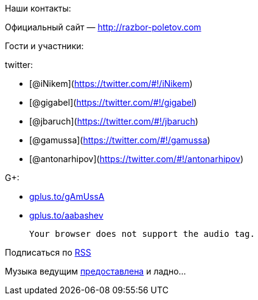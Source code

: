 Наши контакты:

Официальный сайт — http://razbor-poletov.com

Гости и участники:

twitter:

* [@iNikem](https://twitter.com/#!/iNikem)
* [@gigabel](https://twitter.com/#!/gigabel)
* [@jbaruch](https://twitter.com/#!/jbaruch)
* [@gamussa](https://twitter.com/#!/gamussa)
* [@antonarhipov](https://twitter.com/#!/antonarhipov)

G+:

* http://gplus.to/gAmUssA[gplus.to/gAmUssA]
* http://gplus.to/aabashev[gplus.to/aabashev]

 Your browser does not support the audio tag.

Подписаться по http://feeds.feedburner.com/razbor-podcast[RSS]

Музыка ведущим
http://www.audiobank.fm/single-music/27/111/More-And-Less/[предоставлена]
и ладно...
